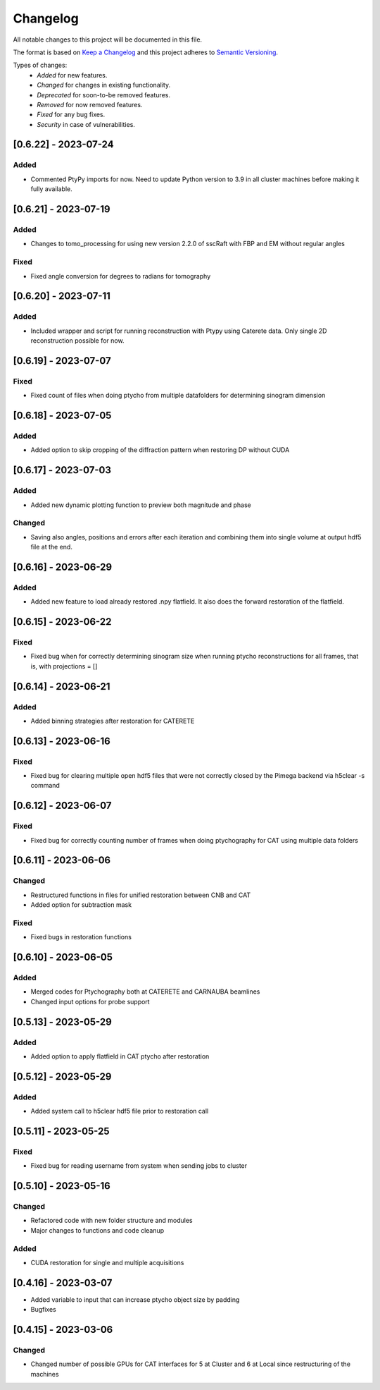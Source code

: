 Changelog
=========
All notable changes to this project will be documented in this file.

The format is based on `Keep a Changelog <https://keepachangelog.com/en/1.0.0/>`_ and this project adheres to `Semantic Versioning <https://semver.org/spec/v2.0.0.html>`_.

Types of changes:
 - *Added* for new features.
 - *Changed* for changes in existing functionality.
 - *Deprecated* for soon-to-be removed features.
 - *Removed* for now removed features.
 - *Fixed* for any bug fixes.
 - *Security* in case of vulnerabilities.


[0.6.22] - 2023-07-24
--------------------

Added
~~~~~
- Commented PtyPy imports for now. Need to update Python version to 3.9 in all cluster machines before making it fully available. 


[0.6.21] - 2023-07-19
--------------------

Added
~~~~~
- Changes to tomo_processing for using new version 2.2.0 of sscRaft with FBP and EM without regular angles


Fixed
~~~~~
- Fixed angle conversion for degrees to radians for tomography


[0.6.20] - 2023-07-11
--------------------

Added
~~~~~
- Included wrapper and script for running reconstruction with Ptypy using Caterete data. Only single 2D reconstruction possible for now. 


[0.6.19] - 2023-07-07
--------------------

Fixed
~~~~~
- Fixed count of files when doing ptycho from multiple datafolders for determining sinogram dimension

[0.6.18] - 2023-07-05
--------------------

Added
~~~~~
- Added option to skip cropping of the diffraction pattern when restoring DP without CUDA

[0.6.17] - 2023-07-03
--------------------

Added
~~~~~
- Added new dynamic plotting function to preview both magnitude and phase

Changed
~~~~~
- Saving also angles, positions and errors after each iteration and combining them into single volume at output hdf5 file at the end. 

[0.6.16] - 2023-06-29
--------------------

Added
~~~~~
- Added new feature to load already restored .npy flatfield. It also does the forward restoration of the flatfield.

[0.6.15] - 2023-06-22
--------------------

Fixed
~~~~~
- Fixed bug when for correctly determining sinogram size when running ptycho reconstructions for all frames, that is, with projections = []

[0.6.14] - 2023-06-21
--------------------

Added
~~~~~
- Added binning strategies after restoration for CATERETE


[0.6.13] - 2023-06-16
--------------------

Fixed
~~~~~
- Fixed bug for clearing multiple open hdf5 files that were not correctly closed by the Pimega backend via h5clear -s command


[0.6.12] - 2023-06-07
--------------------

Fixed
~~~~~
- Fixed bug for correctly counting number of frames when doing ptychography for CAT using multiple data folders

[0.6.11] - 2023-06-06
--------------------

Changed
~~~~~
- Restructured functions in files for unified restoration between CNB and CAT 
- Added option for subtraction mask 

Fixed
~~~~~
- Fixed bugs in restoration functions


[0.6.10] - 2023-06-05
--------------------

Added
~~~~~
- Merged codes for Ptychography both at CATERETE and CARNAUBA beamlines
- Changed input options for probe support

[0.5.13] - 2023-05-29
--------------------

Added
~~~~~
- Added option to apply flatfield in CAT ptycho after restoration
 

[0.5.12] - 2023-05-29
--------------------

Added
~~~~~
- Added system call to h5clear hdf5 file prior to restoration call



[0.5.11] - 2023-05-25
--------------------

Fixed
~~~~~
- Fixed bug for reading username from system when sending jobs to cluster



[0.5.10] - 2023-05-16
--------------------

Changed
~~~~~
- Refactored code with new folder structure and modules
- Major changes to functions and code cleanup

Added
~~~~~
- CUDA restoration for single and multiple acquisitions



[0.4.16] - 2023-03-07
--------------------
- Added variable to input that can increase ptycho object size by padding
- Bugfixes



[0.4.15] - 2023-03-06
--------------------

Changed
~~~~~
- Changed number of possible GPUs for CAT interfaces for 5 at Cluster and 6 at Local since restructuring of the machines
